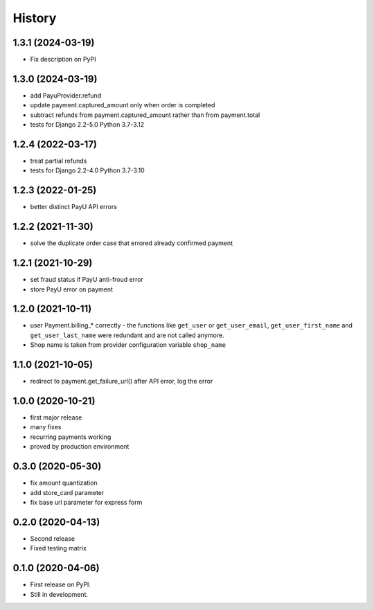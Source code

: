 .. :changelog:

History
-------

1.3.1 (2024-03-19)
******************
* Fix description on PyPI

1.3.0 (2024-03-19)
******************
* add PayuProvider.refund
* update payment.captured_amount only when order is completed
* subtract refunds from payment.captured_amount rather than from payment.total
* tests for Django 2.2-5.0 Python 3.7-3.12

1.2.4 (2022-03-17)
******************
* treat partial refunds
* tests for Django 2.2-4.0 Python 3.7-3.10


1.2.3 (2022-01-25)
******************
* better distinct PayU API errors

1.2.2 (2021-11-30)
******************
* solve the duplicate order case that errored already confirmed payment

1.2.1 (2021-10-29)
******************
* set fraud status if PayU anti-froud error
* store PayU error on payment

1.2.0 (2021-10-11)
******************
* user Payment.billing_* correctly - the functions like ``get_user`` or ``get_user_email``, ``get_user_first_name`` and ``get_user_last_name`` were redundant and are not called anymore.
* Shop name is taken from provider configuration variable ``shop_name``

1.1.0 (2021-10-05)
******************
* redirect to payment.get_failure_url() after API error, log the error

1.0.0 (2020-10-21)
******************
* first major release
* many fixes
* recurring payments working
* proved by production environment

0.3.0 (2020-05-30)
******************
* fix amount quantization
* add store_card parameter
* fix base url parameter for express form

0.2.0 (2020-04-13)
******************
* Second release
* Fixed testing matrix

0.1.0 (2020-04-06)
******************

* First release on PyPI.
* Still in development.
